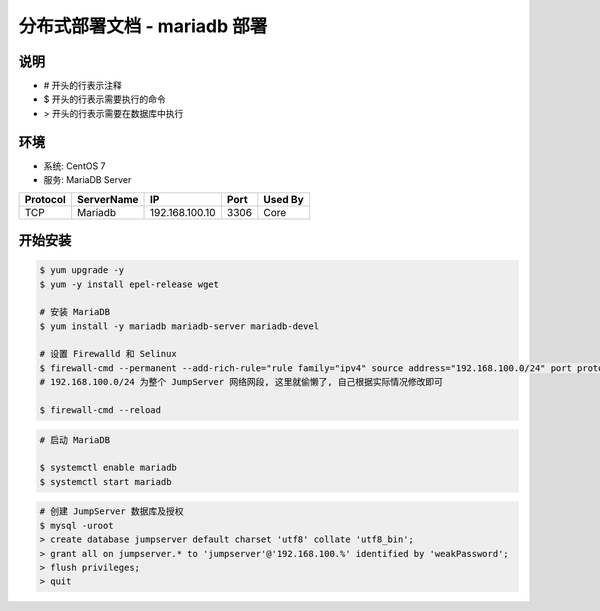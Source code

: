 分布式部署文档 - mariadb 部署
----------------------------------------------------

说明
~~~~~~~
-  # 开头的行表示注释
-  $ 开头的行表示需要执行的命令
-  > 开头的行表示需要在数据库中执行

环境
~~~~~~~

-  系统: CentOS 7
-  服务: MariaDB Server

+----------+------------+-----------------+---------------+------------------------+
| Protocol | ServerName |        IP       |      Port     |         Used By        |
+==========+============+=================+===============+========================+
|    TCP   |   Mariadb  | 192.168.100.10  |      3306     |           Core         |
+----------+------------+-----------------+---------------+------------------------+

开始安装
~~~~~~~~~~~~

.. code-block:: shell

    $ yum upgrade -y
    $ yum -y install epel-release wget

    # 安装 MariaDB
    $ yum install -y mariadb mariadb-server mariadb-devel

    # 设置 Firewalld 和 Selinux
    $ firewall-cmd --permanent --add-rich-rule="rule family="ipv4" source address="192.168.100.0/24" port protocol="tcp" port="3306" accept"
    # 192.168.100.0/24 为整个 JumpServer 网络网段, 这里就偷懒了, 自己根据实际情况修改即可

    $ firewall-cmd --reload

.. code-block:: shell

    # 启动 MariaDB

    $ systemctl enable mariadb
    $ systemctl start mariadb

.. code-block:: shell

    # 创建 JumpServer 数据库及授权
    $ mysql -uroot
    > create database jumpserver default charset 'utf8' collate 'utf8_bin';
    > grant all on jumpserver.* to 'jumpserver'@'192.168.100.%' identified by 'weakPassword';
    > flush privileges;
    > quit
